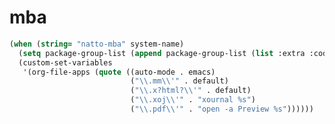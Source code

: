 * mba

#+BEGIN_SRC emacs-lisp
  (when (string= "natto-mba" system-name)
    (setq package-group-list (append package-group-list (list :extra :code :lisp)))
    (custom-set-variables
     '(org-file-apps (quote ((auto-mode . emacs)
                             ("\\.mm\\'" . default)
                             ("\\.x?html?\\'" . default)
                             ("\\.xoj\\'" . "xournal %s")
                             ("\\.pdf\\'" . "open -a Preview %s"))))))
#+END_SRC


